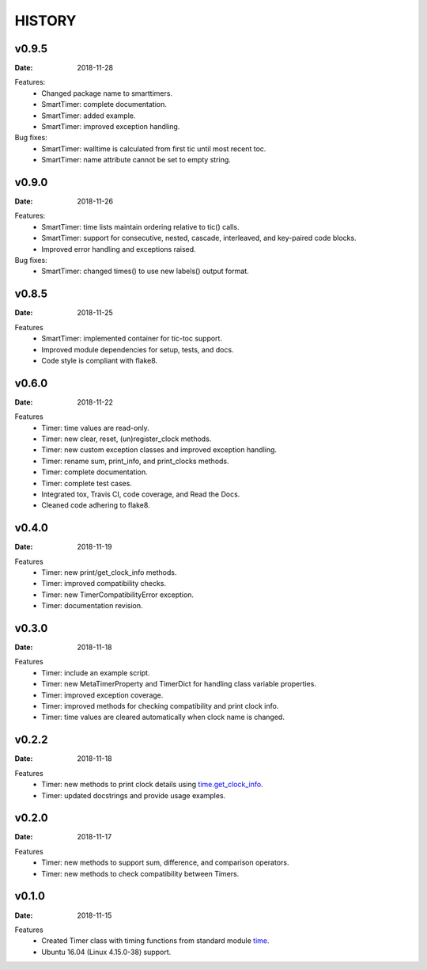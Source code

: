 .. _`time`: https://docs.python.org/3/library/time.html
.. _`time.get_clock_info`:
    https://docs.python.org/3/library/time.html#time.get_clock_info


HISTORY
=======

v0.9.5
------

:Date: 2018-11-28

Features:
    * Changed package name to smarttimers.
    * SmartTimer: complete documentation.
    * SmartTimer: added example.
    * SmartTimer: improved exception handling.

Bug fixes:
    * SmartTimer: walltime is calculated from first tic until most recent toc.
    * SmartTimer: name attribute cannot be set to empty string.


v0.9.0
------

:Date: 2018-11-26

Features:
    * SmartTimer: time lists maintain ordering relative to tic() calls.
    * SmartTimer: support for consecutive, nested, cascade, interleaved, and
      key-paired code blocks.
    * Improved error handling and exceptions raised.

Bug fixes:
    * SmartTimer: changed times() to use new labels() output format.


v0.8.5
------

:Date: 2018-11-25

Features
    * SmartTimer: implemented container for tic-toc support.
    * Improved module dependencies for setup, tests, and docs.
    * Code style is compliant with flake8.


v0.6.0
------

:Date: 2018-11-22

Features
    * Timer: time values are read-only.
    * Timer: new clear, reset, (un)register_clock methods.
    * Timer: new custom exception classes and improved exception handling.
    * Timer: rename sum, print_info, and print_clocks methods.
    * Timer: complete documentation.
    * Timer: complete test cases.
    * Integrated tox, Travis CI, code coverage, and Read the Docs.
    * Cleaned code adhering to flake8.


v0.4.0
------

:Date: 2018-11-19

Features
    * Timer: new print/get_clock_info methods.
    * Timer: improved compatibility checks.
    * Timer: new TimerCompatibilityError exception.
    * Timer: documentation revision.


v0.3.0
------

:Date: 2018-11-18

Features
    * Timer: include an example script.
    * Timer: new MetaTimerProperty and TimerDict for handling class variable
      properties.
    * Timer: improved exception coverage.
    * Timer: improved methods for checking compatibility and print clock info.
    * Timer: time values are cleared automatically when clock name is changed.


v0.2.2
------

:Date: 2018-11-18

Features
    * Timer: new methods to print clock details using `time.get_clock_info`_.
    * Timer: updated docstrings and provide usage examples.


v0.2.0
------

:Date: 2018-11-17

Features
    * Timer: new methods to support sum, difference, and comparison operators.
    * Timer: new methods to check compatibility between Timers.


v0.1.0
------

:Date: 2018-11-15

Features
    * Created Timer class with timing functions from standard module `time`_.
    * Ubuntu 16.04 (Linux 4.15.0-38) support.
